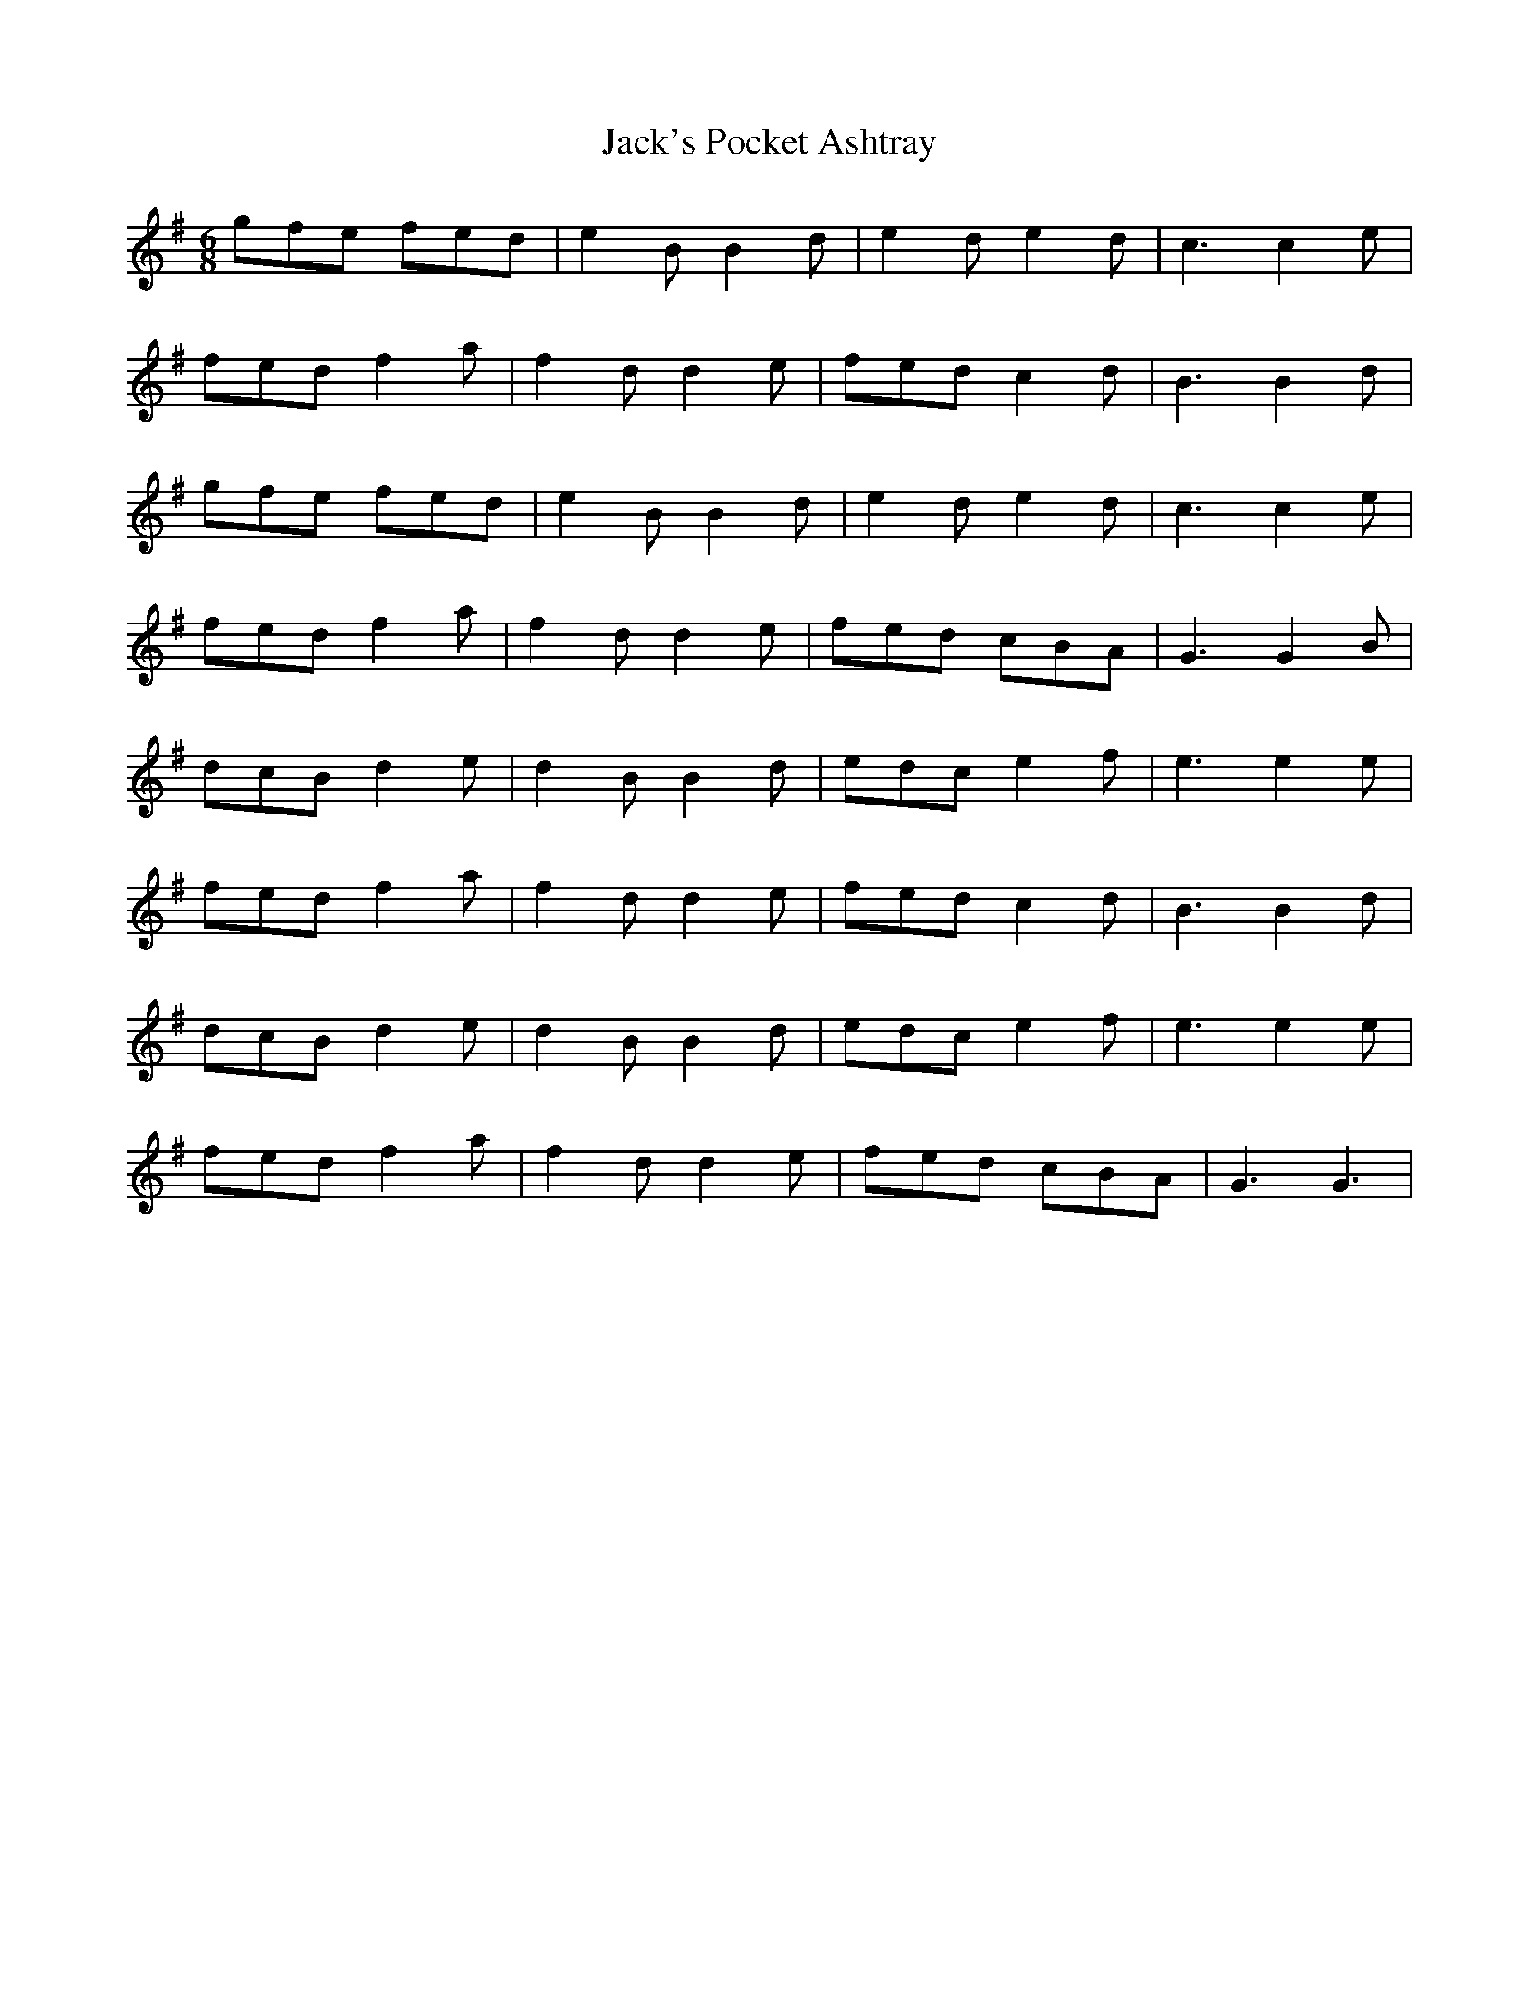 X: 19371
T: Jack's Pocket Ashtray
R: jig
M: 6/8
K: Gmajor
gfe fed|e2B B2d|e2d e2d|c3 c2e|
fed f2a|f2d d2e|fed c2d|B3 B2d|
gfe fed|e2B B2d|e2d e2d|c3 c2e|
fed f2a|f2d d2e|fed cBA|G3 G2B|
dcB d2e|d2B B2d|edc e2f|e3 e2e|
fed f2a|f2d d2e|fed c2d|B3 B2d|
dcB d2e|d2B B2d|edc e2f|e3 e2e|
fed f2a|f2d d2e|fed cBA|G3 G3|


